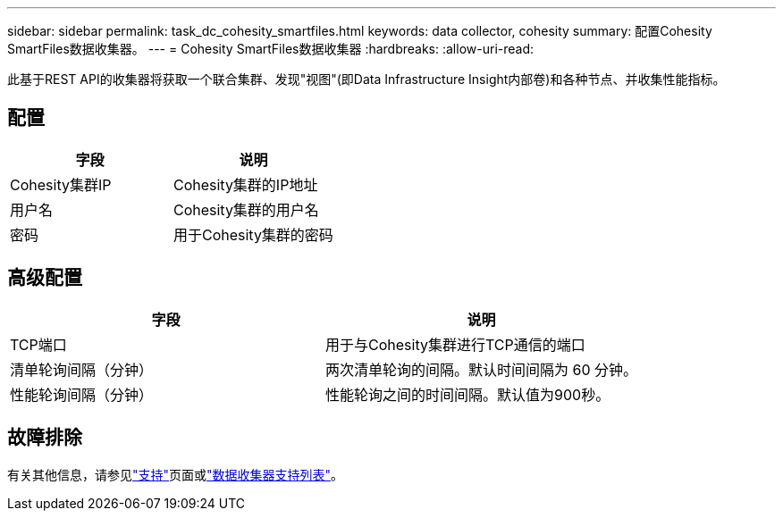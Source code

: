 ---
sidebar: sidebar 
permalink: task_dc_cohesity_smartfiles.html 
keywords: data collector, cohesity 
summary: 配置Cohesity SmartFiles数据收集器。 
---
= Cohesity SmartFiles数据收集器
:hardbreaks:
:allow-uri-read: 


[role="lead"]
此基于REST API的收集器将获取一个联合集群、发现"视图"(即Data Infrastructure Insight内部卷)和各种节点、并收集性能指标。



== 配置

[cols="2*"]
|===
| 字段 | 说明 


| Cohesity集群IP | Cohesity集群的IP地址 


| 用户名 | Cohesity集群的用户名 


| 密码 | 用于Cohesity集群的密码 
|===


== 高级配置

[cols="2*"]
|===
| 字段 | 说明 


| TCP端口 | 用于与Cohesity集群进行TCP通信的端口 


| 清单轮询间隔（分钟） | 两次清单轮询的间隔。默认时间间隔为 60 分钟。 


| 性能轮询间隔（分钟） | 性能轮询之间的时间间隔。默认值为900秒。 
|===


== 故障排除

有关其他信息，请参见link:concept_requesting_support.html["支持"]页面或link:reference_data_collector_support_matrix.html["数据收集器支持列表"]。
